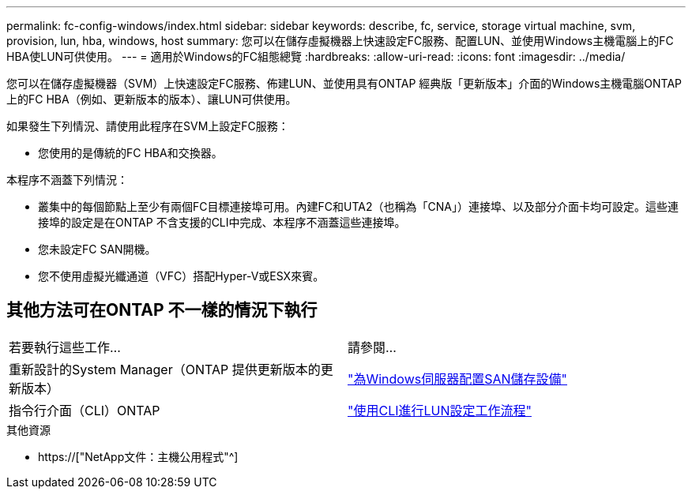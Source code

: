 ---
permalink: fc-config-windows/index.html 
sidebar: sidebar 
keywords: describe, fc, service, storage virtual machine, svm, provision, lun, hba, windows, host 
summary: 您可以在儲存虛擬機器上快速設定FC服務、配置LUN、並使用Windows主機電腦上的FC HBA使LUN可供使用。 
---
= 適用於Windows的FC組態總覽
:hardbreaks:
:allow-uri-read: 
:icons: font
:imagesdir: ../media/


[role="lead"]
您可以在儲存虛擬機器（SVM）上快速設定FC服務、佈建LUN、並使用具有ONTAP 經典版「更新版本」介面的Windows主機電腦ONTAP 上的FC HBA（例如、更新版本的版本）、讓LUN可供使用。

如果發生下列情況、請使用此程序在SVM上設定FC服務：

* 您使用的是傳統的FC HBA和交換器。


本程序不涵蓋下列情況：

* 叢集中的每個節點上至少有兩個FC目標連接埠可用。內建FC和UTA2（也稱為「CNA」）連接埠、以及部分介面卡均可設定。這些連接埠的設定是在ONTAP 不含支援的CLI中完成、本程序不涵蓋這些連接埠。
* 您未設定FC SAN開機。
* 您不使用虛擬光纖通道（VFC）搭配Hyper-V或ESX來賓。




== 其他方法可在ONTAP 不一樣的情況下執行

|===


| 若要執行這些工作... | 請參閱... 


| 重新設計的System Manager（ONTAP 提供更新版本的更新版本） | link:https://docs.netapp.com/us-en/ontap/task_san_provision_windows.html["為Windows伺服器配置SAN儲存設備"^] 


| 指令行介面（CLI）ONTAP | link:https://docs.netapp.com/us-en/ontap/san-admin/lun-setup-workflow-concept.html["使用CLI進行LUN設定工作流程"^] 
|===
.其他資源
* https://["NetApp文件：主機公用程式"^]


